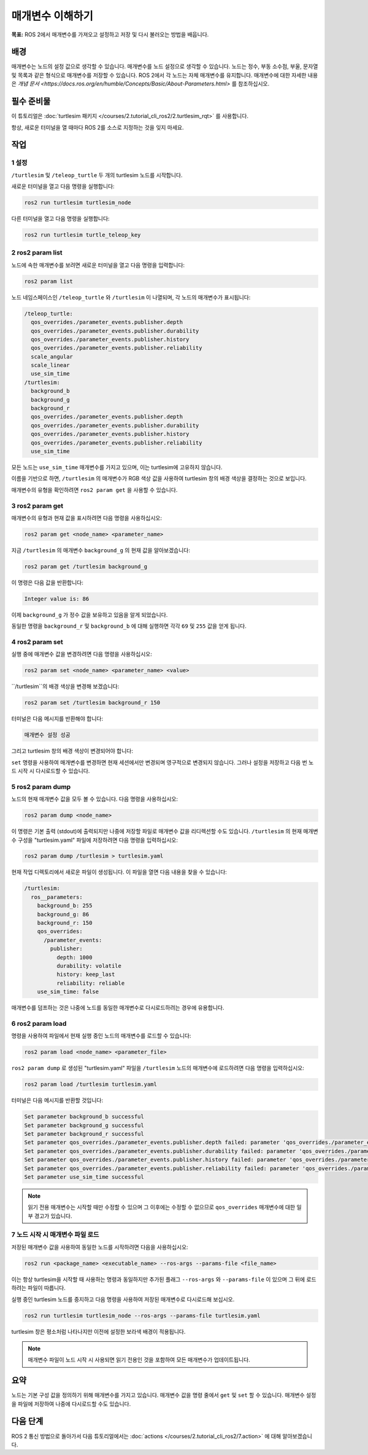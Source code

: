 매개변수 이해하기
========================

**목표:** ROS 2에서 매개변수를 가져오고 설정하고 저장 및 다시 불러오는 방법을 배웁니다.


배경
----------

매개변수는 노드의 설정 값으로 생각할 수 있습니다.
매개변수를 노드 설정으로 생각할 수 있습니다.
노드는 정수, 부동 소수점, 부울, 문자열 및 목록과 같은 형식으로 매개변수를 저장할 수 있습니다.
ROS 2에서 각 노드는 자체 매개변수를 유지합니다.
매개변수에 대한 자세한 내용은 `개념 문서 <https://docs.ros.org/en/humble/Concepts/Basic/About-Parameters.html>` 를 참조하십시오.

필수 준비물
-------------

이 튜토리얼은 :doc:`turtlesim 패키지 </courses/2.tutorial_cli_ros2/2.turtlesim_rqt>` 를 사용합니다.

항상, 새로운 터미널을 열 때마다 ROS 2를 소스로 지정하는 것을 잊지 마세요.

작업
-----

1 설정
^^^^^^^

``/turtlesim`` 및 ``/teleop_turtle`` 두 개의 turtlesim 노드를 시작합니다.

새로운 터미널을 열고 다음 명령을 실행합니다:

.. code-block:: console

    ros2 run turtlesim turtlesim_node

다른 터미널을 열고 다음 명령을 실행합니다:

.. code-block:: console

    ros2 run turtlesim turtle_teleop_key


2 ros2 param list
^^^^^^^^^^^^^^^^^

노드에 속한 매개변수를 보려면 새로운 터미널을 열고 다음 명령을 입력합니다:

.. code-block:: console

    ros2 param list

노드 네임스페이스인 ``/teleop_turtle`` 와 ``/turtlesim`` 이 나열되며, 각 노드의 매개변수가 표시됩니다:

.. code-block:: console

  /teleop_turtle:
    qos_overrides./parameter_events.publisher.depth
    qos_overrides./parameter_events.publisher.durability
    qos_overrides./parameter_events.publisher.history
    qos_overrides./parameter_events.publisher.reliability
    scale_angular
    scale_linear
    use_sim_time
  /turtlesim:
    background_b
    background_g
    background_r
    qos_overrides./parameter_events.publisher.depth
    qos_overrides./parameter_events.publisher.durability
    qos_overrides./parameter_events.publisher.history
    qos_overrides./parameter_events.publisher.reliability
    use_sim_time

모든 노드는 ``use_sim_time`` 매개변수를 가지고 있으며, 이는 turtlesim에 고유하지 않습니다.

이름을 기반으로 하면, ``/turtlesim`` 의 매개변수가 RGB 색상 값을 사용하여 turtlesim 창의 배경 색상을 결정하는 것으로 보입니다.

매개변수의 유형을 확인하려면 ``ros2 param get`` 을 사용할 수 있습니다.


3 ros2 param get
^^^^^^^^^^^^^^^^

매개변수의 유형과 현재 값을 표시하려면 다음 명령을 사용하십시오:

.. code-block:: console

    ros2 param get <node_name> <parameter_name>

지금 ``/turtlesim`` 의 매개변수 ``background_g`` 의 현재 값을 알아보겠습니다:

.. code-block:: console

    ros2 param get /turtlesim background_g

이 명령은 다음 값을 반환합니다:

.. code-block:: console

    Integer value is: 86

이제 ``background_g`` 가 정수 값을 보유하고 있음을 알게 되었습니다.

동일한 명령을 ``background_r`` 및 ``background_b`` 에 대해 실행하면 각각 ``69`` 및 ``255`` 값을 얻게 됩니다.

4 ros2 param set
^^^^^^^^^^^^^^^^

실행 중에 매개변수 값을 변경하려면 다음 명령을 사용하십시오:

.. code-block:: console

    ros2 param set <node_name> <parameter_name> <value>

``/turtlesim``의 배경 색상을 변경해 보겠습니다:

.. code-block:: console

    ros2 param set /turtlesim background_r 150

터미널은 다음 메시지를 반환해야 합니다:

.. code-block:: console

  매개변수 설정 성공

그리고 turtlesim 창의 배경 색상이 변경되어야 합니다:

.. image:: /_images/params/set.png

``set`` 명령을 사용하여 매개변수를 변경하면 현재 세션에서만 변경되며 영구적으로 변경되지 않습니다.
그러나 설정을 저장하고 다음 번 노드 시작 시 다시로드할 수 있습니다.

5 ros2 param dump
^^^^^^^^^^^^^^^^^

노드의 현재 매개변수 값을 모두 볼 수 있습니다. 다음 명령을 사용하십시오:

.. code-block:: console

  ros2 param dump <node_name>

이 명령은 기본 출력 (stdout)에 출력되지만 나중에 저장할 파일로 매개변수 값을 리디렉션할 수도 있습니다.
``/turtlesim`` 의 현재 매개변수 구성을 "turtlesim.yaml" 파일에 저장하려면 다음 명령을 입력하십시오:

.. code-block:: console

  ros2 param dump /turtlesim > turtlesim.yaml

현재 작업 디렉토리에서 새로운 파일이 생성됩니다.
이 파일을 열면 다음 내용을 찾을 수 있습니다:

.. code-block:: YAML

  /turtlesim:
    ros__parameters:
      background_b: 255
      background_g: 86
      background_r: 150
      qos_overrides:
        /parameter_events:
          publisher:
            depth: 1000
            durability: volatile
            history: keep_last
            reliability: reliable
      use_sim_time: false

매개변수를 덤프하는 것은 나중에 노드를 동일한 매개변수로 다시로드하려는 경우에 유용합니다.

6 ros2 param load
^^^^^^^^^^^^^^^^^

명령을 사용하여 파일에서 현재 실행 중인 노드의 매개변수를 로드할 수 있습니다:

.. code-block:: console

  ros2 param load <node_name> <parameter_file>

``ros2 param dump`` 로 생성된 "turtlesim.yaml" 파일을 ``/turtlesim`` 노드의 매개변수에 로드하려면 다음 명령을 입력하십시오:

.. code-block:: console

  ros2 param load /turtlesim turtlesim.yaml

터미널은 다음 메시지를 반환할 것입니다:

.. code-block:: console

  Set parameter background_b successful
  Set parameter background_g successful
  Set parameter background_r successful
  Set parameter qos_overrides./parameter_events.publisher.depth failed: parameter 'qos_overrides./parameter_events.publisher.depth' cannot be set because it is read-only
  Set parameter qos_overrides./parameter_events.publisher.durability failed: parameter 'qos_overrides./parameter_events.publisher.durability' cannot be set because it is read-only
  Set parameter qos_overrides./parameter_events.publisher.history failed: parameter 'qos_overrides./parameter_events.publisher.history' cannot be set because it is read-only
  Set parameter qos_overrides./parameter_events.publisher.reliability failed: parameter 'qos_overrides./parameter_events.publisher.reliability' cannot be set because it is read-only
  Set parameter use_sim_time successful

.. note::

  읽기 전용 매개변수는 시작할 때만 수정할 수 있으며 그 이후에는 수정할 수 없으므로 ``qos_overrides`` 매개변수에 대한 일부 경고가 있습니다.

7 노드 시작 시 매개변수 파일 로드
^^^^^^^^^^^^^^^^^^^^^^^^^^^^^^^^^^^^^

저장된 매개변수 값을 사용하여 동일한 노드를 시작하려면 다음을 사용하십시오:

.. code-block:: console

  ros2 run <package_name> <executable_name> --ros-args --params-file <file_name>

이는 항상 turtlesim을 시작할 때 사용하는 명령과 동일하지만 추가된 플래그 ``--ros-args`` 와 ``--params-file`` 이 있으며 그 뒤에 로드하려는 파일이 따릅니다.

실행 중인 turtlesim 노드를 중지하고 다음 명령을 사용하여 저장된 매개변수로 다시로드해 보십시오.

.. code-block:: console

  ros2 run turtlesim turtlesim_node --ros-args --params-file turtlesim.yaml

turtlesim 창은 평소처럼 나타나지만 이전에 설정한 보라색 배경이 적용됩니다.

.. note::

  매개변수 파일이 노드 시작 시 사용되면 읽기 전용인 것을 포함하여 모든 매개변수가 업데이트됩니다.

요약
-------

노드는 기본 구성 값을 정의하기 위해 매개변수를 가지고 있습니다.
매개변수 값을 명령 줄에서 ``get`` 및 ``set`` 할 수 있습니다.
매개변수 설정을 파일에 저장하여 나중에 다시로드할 수도 있습니다.

다음 단계
----------

ROS 2 통신 방법으로 돌아가서 다음 튜토리얼에서는 :doc:`actions </courses/2.tutorial_cli_ros2/7.action>` 에 대해 알아보겠습니다.
